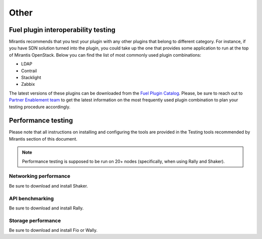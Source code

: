 .. _other:

Other
=====

Fuel plugin interoperability testing
------------------------------------

Mirantis recommends that you test your plugin with any other plugins that belong to different category.
For instance, if you have SDN solution turned into the plugin, you could take up the one that
provides some application to run at the top of Mirantis OpenStack. Below you can find the list of most
commonly used plugin combinations:

* LDAP
* Contrail
* Stacklight
* Zabbix

The latest versions of these plugins can be downloaded from the
`Fuel Plugin Catalog <https://www.mirantis.com/validated-solution-integrations/fuel-plugins/>`_.
Please, be sure to reach out to `Partner Enablement team <unlocked-tech@mirantis.com>`_ to get the
latest information on the most frequently used plugin combination to plan your testing procedure accordingly.

Performance testing
-------------------

Please note that all instructions on installing and configuring the tools are
provided in the Testing tools recommended by Mirantis section  of this document.

.. note:: Performance testing is supposed to be run on 20+ nodes (specifically, when using Rally and Shaker).


Networking performance
++++++++++++++++++++++

Be sure to download and install Shaker.

API benchmarking
++++++++++++++++

Be sure to download and install Rally.

Storage  performance
++++++++++++++++++++

Be sure to download and install Fio or Wally.
